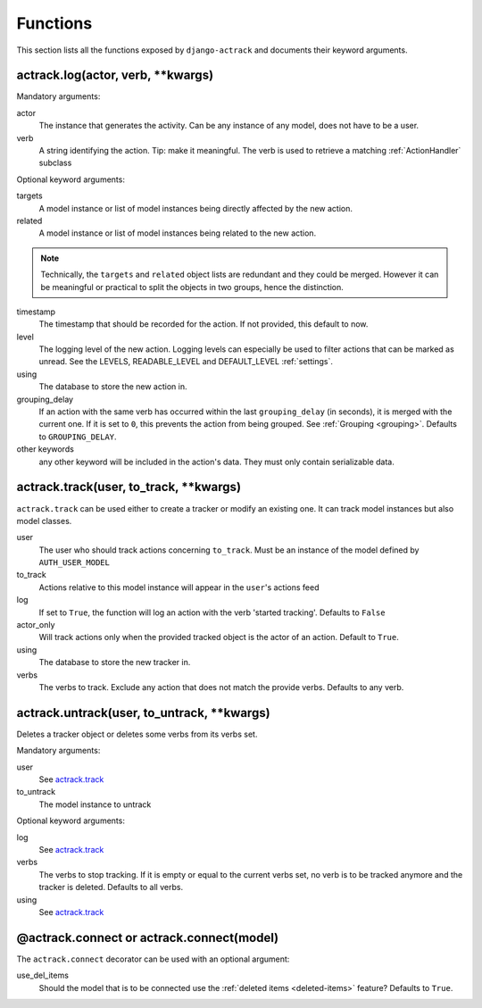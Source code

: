 Functions
=========


This section lists all the functions exposed by ``django-actrack`` and documents
their keyword arguments.


.. _actrack.log:

actrack.log(actor, verb, \*\*kwargs)
....................................

Mandatory arguments:

actor
    The instance that generates the activity. Can be any instance of any model,
    does not have to be a user.

verb
    A string identifying the action. Tip: make it meaningful. The verb is used
    to retrieve a matching :ref:`ActionHandler` subclass

Optional keyword arguments:

targets
   A model instance or list of model instances being directly affected by the
   new action.

related
   A model instance or list of model instances being related to the new action.

.. note::
   Technically, the ``targets`` and ``related`` object lists are redundant and
   they could be merged. However it can be meaningful or practical to split the
   objects in two groups, hence the distinction.

timestamp
   The timestamp that should be recorded for the action. If not provided, this
   default to now.

level
   The logging level of the new action. Logging levels can especially be used
   to filter actions that can be marked as unread. See the LEVELS,
   READABLE_LEVEL and DEFAULT_LEVEL :ref:`settings`.

using
   The database to store the new action in.

grouping_delay
   If an action with the same verb has occurred within the last
   ``grouping_delay`` (in seconds), it is merged with the current one. If it
   is set to ``0``, this prevents the action from being grouped. See
   :ref:`Grouping <grouping>`. Defaults to ``GROUPING_DELAY``.

other keywords
   any other keyword will be included in the action's data. They must only
   contain serializable data.


.. _actrack.track:

actrack.track(user, to_track, \*\*kwargs)
.........................................

``actrack.track`` can be used either to create a tracker or modify an existing
one. It can track model instances but also model classes.

user
   The user who should track actions concerning ``to_track``. Must be an
   instance of the model defined by ``AUTH_USER_MODEL``

to_track
   Actions relative to this model instance will appear in the ``user``'s
   actions feed

log
   If set to ``True``, the function will log an action with the verb
   'started tracking'. Defaults to ``False``

actor_only
   Will track actions only when the provided tracked object is the actor of
   an action. Default to ``True``.

using
   The database to store the new tracker in.

verbs
   The verbs to track. Exclude any action that does not match the provide
   verbs. Defaults to any verb.


actrack.untrack(user, to_untrack, \*\*kwargs)
.............................................

Deletes a tracker object or deletes some verbs from its verbs set.

Mandatory arguments:

user
   See `actrack.track`_

to_untrack
   The model instance to untrack

Optional keyword arguments:

log
   See `actrack.track`_

verbs
   The verbs to stop tracking. If it is empty or equal to the current verbs
   set, no verb is to be tracked anymore and the tracker is deleted. Defaults
   to all verbs.

using
   See `actrack.track`_

@actrack.connect or actrack.connect(model)
..........................................

The ``actrack.connect`` decorator can be used with an optional argument:

use_del_items
   Should the model that is to be connected use the
   :ref:`deleted items <deleted-items>` feature? Defaults to ``True``.
